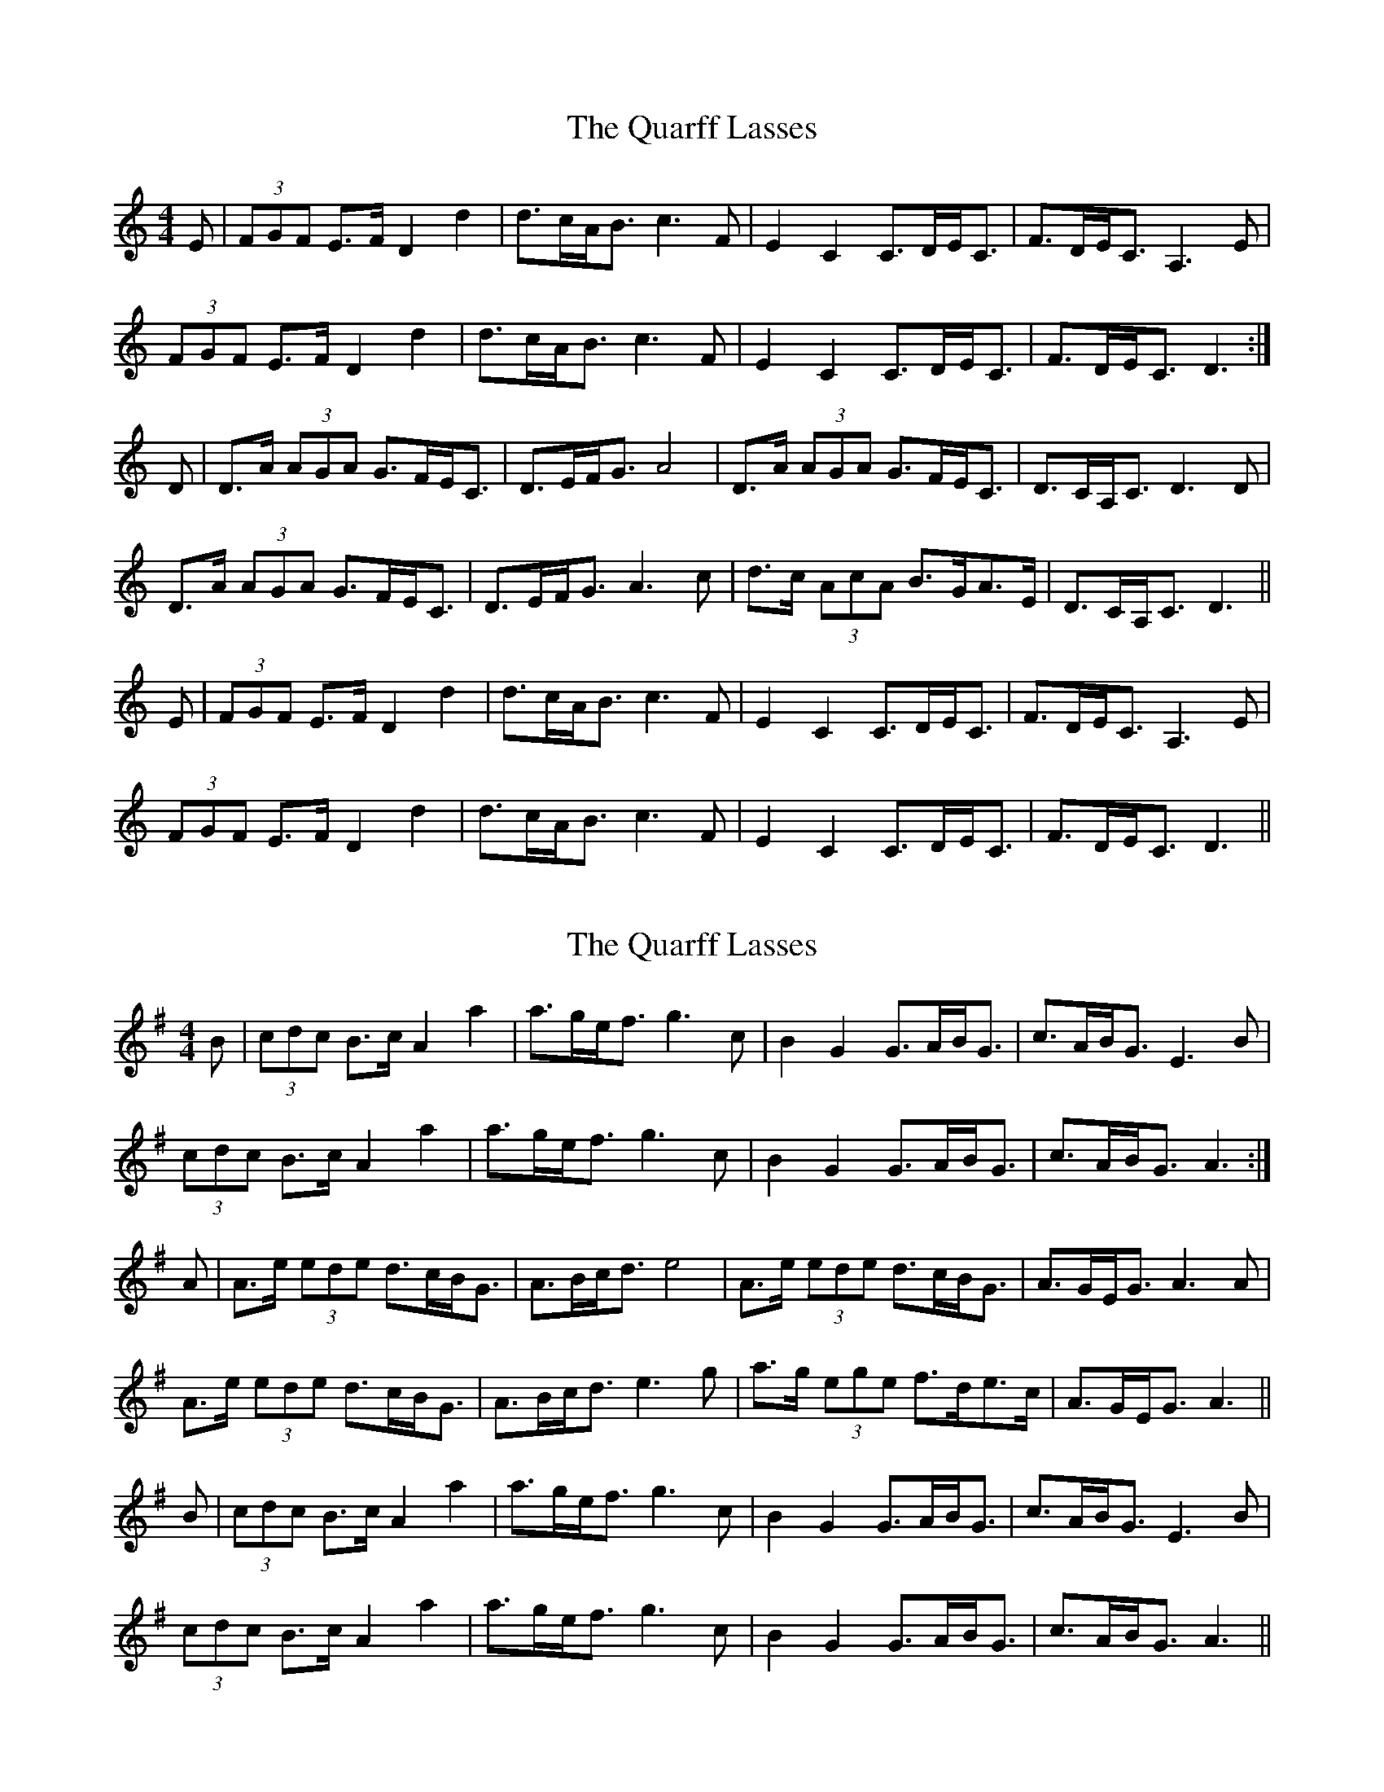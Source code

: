 X: 1
T: Quarff Lasses, The
Z: slainte
S: https://thesession.org/tunes/5315#setting5315
R: strathspey
M: 4/4
L: 1/8
K: Ddor
E|(3FGF E>F D2d2|d>cA<B c3F|E2C2 C>DE<C|F>DE<C A,3E|
(3FGF E>F D2d2|d>cA<B c3F|E2C2 C>DE<C|F>DE<C D3:|
D|D>A (3AGA G>FE<C|D>EF<G A4|D>A (3AGA G>FE<C|D>CA,<C D3D|
D>A (3AGA G>FE<C|D>EF<G A3c|d>c (3AcA B>GA>E|D>CA,<C D3||
E|(3FGF E>F D2d2|d>cA<B c3F|E2C2 C>DE<C|F>DE<C A,3E|
(3FGF E>F D2d2|d>cA<B c3F|E2C2 C>DE<C|F>DE<C D3||
X: 2
T: Quarff Lasses, The
Z: slainte
S: https://thesession.org/tunes/5315#setting17524
R: strathspey
M: 4/4
L: 1/8
K: Ador
B|(3cdc B>c A2a2|a>ge<f g3c|B2G2 G>AB<G|c>AB<G E3B|(3cdc B>c A2a2|a>ge<f g3c|B2G2 G>AB<G|c>AB<G A3:|A|A>e (3ede d>cB<G|A>Bc<d e4|A>e (3ede d>cB<G|A>GE<G A3A|A>e (3ede d>cB<G|A>Bc<d e3g|a>g (3ege f>de>c|A>GE<G A3||B|(3cdc B>c A2a2|a>ge<f g3c|B2G2 G>AB<G|c>AB<G E3B|(3cdc B>c A2a2|a>ge<f g3c|B2G2 G>AB<G|c>AB<G A3||
